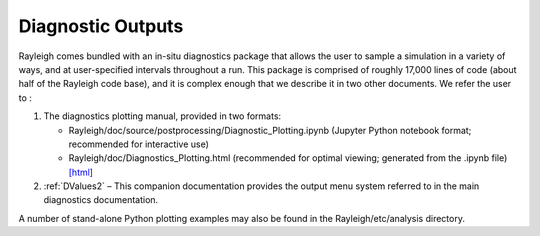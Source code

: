 .. _diagnostics:

Diagnostic Outputs
==================

Rayleigh comes bundled with an in-situ diagnostics package that allows
the user to sample a simulation in a variety of ways, and at
user-specified intervals throughout a run. This package is comprised of
roughly 17,000 lines of code (about half of the Rayleigh code base), and
it is complex enough that we describe it in two other documents. We
refer the user to :

#. The diagnostics plotting manual, provided in two formats:

   -  Rayleigh/doc/source/postprocessing/Diagnostic_Plotting.ipynb (Jupyter Python
      notebook format; recommended for interactive use)

   -  Rayleigh/doc/Diagnostics_Plotting.html (recommended for optimal
      viewing; generated from the .ipynb file) `[html] <../post_processing/Diagnostic_Plotting.ipynb>`_


#. :ref:`DValues2` – This companion documentation
   provides the output menu system referred to in the main diagnostics
   documentation.

A number of stand-alone Python plotting examples may also be found in
the Rayleigh/etc/analysis directory.
